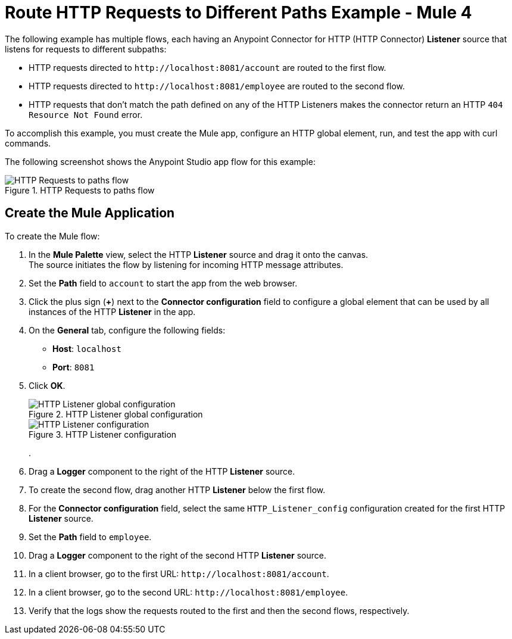 = Route HTTP Requests to Different Paths Example - Mule 4
:page-aliases: connectors::http/http-conn-route-diff-paths-task.adoc

The following example has multiple flows, each having an Anypoint Connector for HTTP (HTTP Connector) *Listener* source that listens for requests to different subpaths:

* HTTP requests directed to `+http://localhost:8081/account+` are routed to the first flow.
* HTTP requests directed to `+http://localhost:8081/employee+` are routed to the second flow.
* HTTP requests that don’t match the path defined on any of the HTTP Listeners makes the connector return an HTTP `404 Resource Not Found` error.

To accomplish this example, you must create the Mule app, configure an HTTP global element, run, and test the app with curl commands.

The following screenshot shows the Anypoint Studio app flow for this example:

.HTTP Requests to paths flow
image::http-requestspath-flow.png[HTTP Requests to paths flow]

== Create the Mule Application

To create the Mule flow:

. In the *Mule Palette* view, select the HTTP *Listener* source and drag it onto the canvas. +
The source initiates the flow by listening for incoming HTTP message attributes.
. Set the *Path* field to `account` to start the app from the web browser.
. Click the plus sign (*+*) next to the *Connector configuration* field to configure a global element that can be used by all instances of the HTTP *Listener* in the app.
. On the *General* tab, configure the following fields:
+
* *Host*: `localhost`
* *Port*: `8081`
+
[start=5]
. Click *OK*.
+
.HTTP Listener global configuration
image::http-startapp-example-1.png[HTTP Listener global configuration]
+
.HTTP Listener configuration
image::http-startapp-example-2.png[HTTP Listener configuration]
+
.
. Drag a *Logger* component to the right of the HTTP *Listener* source.
. To create the second flow, drag another HTTP *Listener* below the first flow.
. For the *Connector configuration* field, select the same `HTTP_Listener_config` configuration created for the first HTTP *Listener* source.
. Set the *Path* field to `employee`.
. Drag a *Logger* component to the right of the second HTTP *Listener* source.

. In a client browser, go to the first URL: `+http://localhost:8081/account+`.
. In a client browser, go to the second URL: `+http://localhost:8081/employee+`.
. Verify that the logs show the requests routed to the first and then the second flows, respectively.

